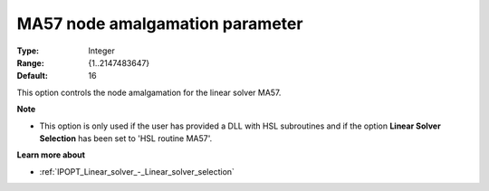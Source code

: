 

.. _IPOPT_Linear_solver_-_MA57_node_amalgamation_paramet:


MA57 node amalgamation parameter
================================



:Type:	Integer	
:Range:	{1..2147483647}	
:Default:	16	



This option controls the node amalgamation for the linear solver MA57.


**Note** 

*	This option is only used if the user has provided a DLL with HSL subroutines and if the option **Linear Solver Selection**  has been set to 'HSL routine MA57'. 




**Learn more about** 

*	:ref:`IPOPT_Linear_solver_-_Linear_solver_selection` 

